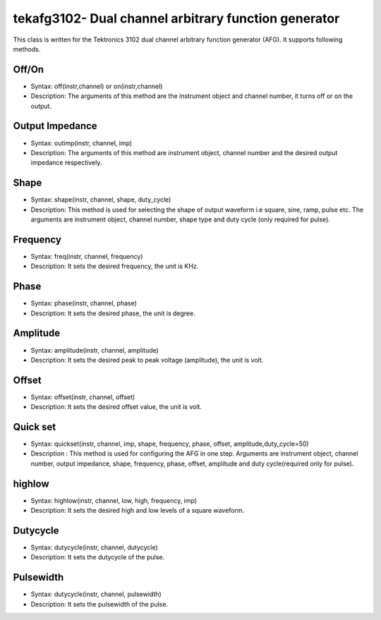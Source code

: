 =====================================================
tekafg3102- Dual channel arbitrary function generator
=====================================================

This class is written for the Tektronics 3102 dual channel arbitrary function generator (AFG). It supports following methods.

------
Off/On
------
- Syntax: off(instr,channel) or on(instr,channel)
- Description: The arguments of this method are the instrument object and channel number, it turns off or on the output.

----------------
Output Impedance
----------------
- Syntax: outimp(instr, channel, imp)
- Description: The arguments of this method are instrument object, channel number and the desired output impedance respectively.

------
Shape
------
- Syntax: shape(instr, channel, shape, duty_cycle)
- Description: This method is used for selecting the shape of output waveform i.e square, sine, ramp, pulse etc. The arguments are instrument object, channel number, shape type and duty cycle (only required for pulse).

---------
Frequency
---------
- Syntax: freq(instr, channel, frequency)
- Description: It sets the desired frequency, the unit is KHz.

------
Phase
------
- Syntax: phase(instr, channel, phase)
- Description: It sets the desired phase, the unit is degree.

---------
Amplitude
---------
- Syntax: amplitude(instr, channel, amplitude)
- Description: It sets the desired peak to peak voltage (amplitude), the unit is volt.

-------
Offset
-------
- Syntax: offset(instr, channel, offset)
- Description: It sets the desired offset value, the unit is volt.

---------
Quick set
---------
- Syntax: quickset(instr, channel, imp, shape, frequency, phase, offset, amplitude,duty_cycle=50)
- Description : This method is used for configuring the AFG in one step. Arguments are instrument object, channel number, output impedance, shape, frequency, phase, offset, amplitude and duty cycle(required only for pulse).

-------
highlow
-------
- Syntax: highlow(instr, channel, low, high, frequency, imp)
- Description: It sets the desired high and low levels of a square waveform.

---------
Dutycycle
---------
- Syntax: dutycycle(instr, channel, dutycycle)
- Description: It sets the dutycycle of the pulse.

----------
Pulsewidth
----------
- Syntax: dutycycle(instr, channel, pulsewidth)
- Description: It sets the pulsewidth of the pulse.